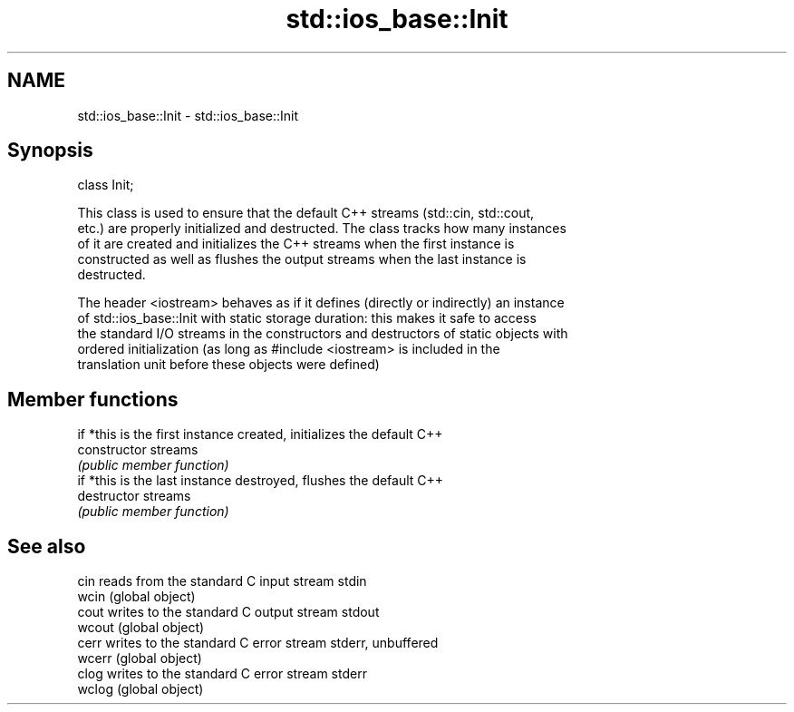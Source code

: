 .TH std::ios_base::Init 3 "2018.03.28" "http://cppreference.com" "C++ Standard Libary"
.SH NAME
std::ios_base::Init \- std::ios_base::Init

.SH Synopsis
   class Init;

   This class is used to ensure that the default C++ streams (std::cin, std::cout,
   etc.) are properly initialized and destructed. The class tracks how many instances
   of it are created and initializes the C++ streams when the first instance is
   constructed as well as flushes the output streams when the last instance is
   destructed.

   The header <iostream> behaves as if it defines (directly or indirectly) an instance
   of std::ios_base::Init with static storage duration: this makes it safe to access
   the standard I/O streams in the constructors and destructors of static objects with
   ordered initialization (as long as #include <iostream> is included in the
   translation unit before these objects were defined)

.SH Member functions

                 if *this is the first instance created, initializes the default C++
   constructor   streams
                 \fI(public member function)\fP
                 if *this is the last instance destroyed, flushes the default C++
   destructor    streams
                 \fI(public member function)\fP

.SH See also

   cin   reads from the standard C input stream stdin
   wcin  (global object) 
   cout  writes to the standard C output stream stdout
   wcout (global object) 
   cerr  writes to the standard C error stream stderr, unbuffered
   wcerr (global object) 
   clog  writes to the standard C error stream stderr
   wclog (global object) 
